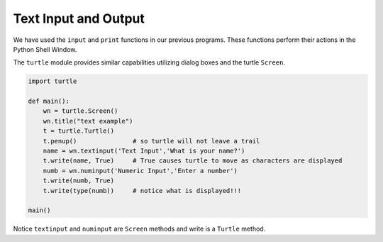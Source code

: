 ..  Copyright (C)  Brad Miller, David Ranum, Jeffrey Elkner, Peter Wentworth, Allen B. Downey, Chris
    Meyers, and Dario Mitchell.  Permission is granted to copy, distribute
    and/or modify this document under the terms of the GNU Free Documentation
    License, Version 1.3 or any later version published by the Free Software
    Foundation; with Invariant Sections being Forward, Prefaces, and
    Contributor List, no Front-Cover Texts, and no Back-Cover Texts.  A copy of
    the license is included in the section entitled "GNU Free Documentation
    License".

.. qnum::
   :prefix: gui-2-
   :start: 1


Text Input and Output
=====================

We have used the ``input`` and ``print`` functions in our previous programs. These functions
perform their actions in the Python Shell Window.

The ``turtle`` module provides similar capabilities utilizing dialog boxes and the turtle ``Screen``.


.. code-block:: python

   import turtle

   def main():
       wn = turtle.Screen()
       wn.title("text example")
       t = turtle.Turtle()
       t.penup()               # so turtle will not leave a trail
       name = wn.textinput('Text Input','What is your name?')
       t.write(name, True)     # True causes turtle to move as characters are displayed
       numb = wn.numinput('Numeric Input','Enter a number')
       t.write(numb, True)
       t.write(type(numb))     # notice what is displayed!!!        

   main()

Notice ``textinput`` and ``numinput`` are ``Screen`` methods and write is a ``Turtle`` method.

